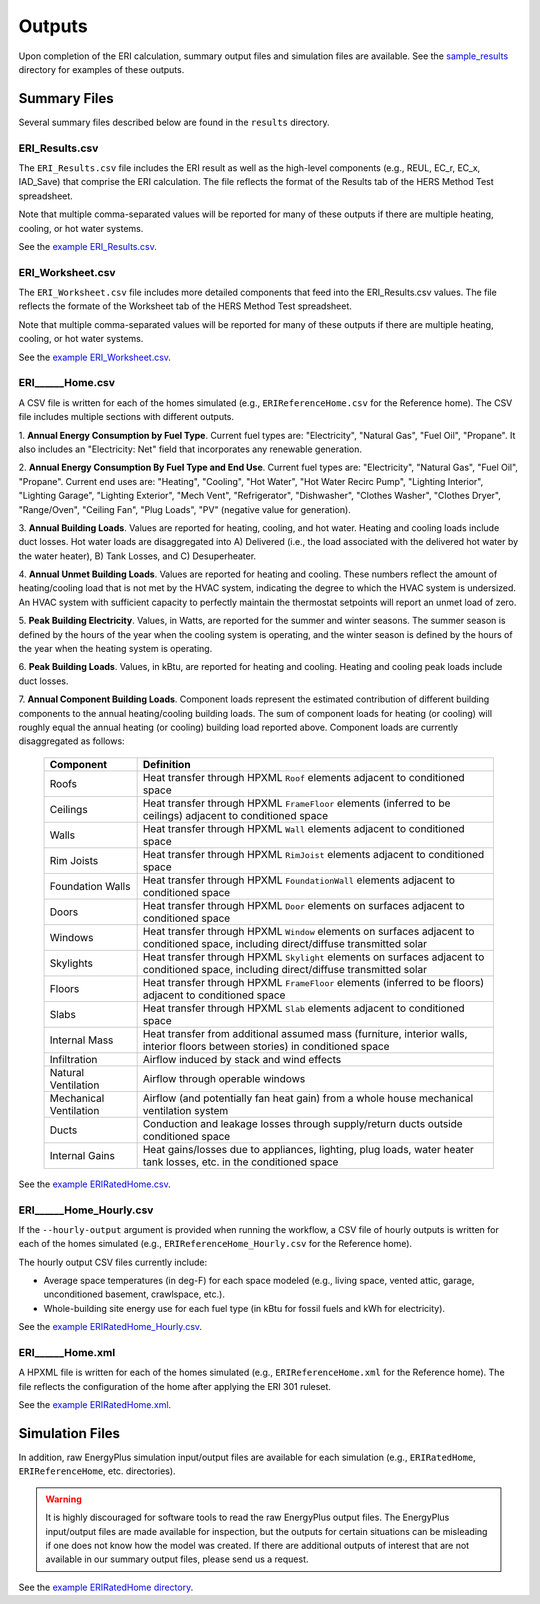 .. _outputs:

Outputs
=======

Upon completion of the ERI calculation, summary output files and simulation files are available.
See the `sample_results <https://github.com/NREL/OpenStudio-ERI/tree/master/workflow/sample_results>`_ directory for examples of these outputs.

Summary Files
-------------

Several summary files described below are found in the ``results`` directory.

ERI_Results.csv
~~~~~~~~~~~~~~~

The ``ERI_Results.csv`` file includes the ERI result as well as the high-level components (e.g., REUL, EC_r, EC_x, IAD_Save) that comprise the ERI calculation.
The file reflects the format of the Results tab of the HERS Method Test spreadsheet.

Note that multiple comma-separated values will be reported for many of these outputs if there are multiple heating, cooling, or hot water systems.

See the `example ERI_Results.csv <https://github.com/NREL/OpenStudio-ERI/tree/master/workflow/sample_results/results/ERI_Results.csv>`_.

ERI_Worksheet.csv
~~~~~~~~~~~~~~~~~

The ``ERI_Worksheet.csv`` file includes more detailed components that feed into the ERI_Results.csv values.
The file reflects the formate of the Worksheet tab of the HERS Method Test spreadsheet.

Note that multiple comma-separated values will be reported for many of these outputs if there are multiple heating, cooling, or hot water systems.

See the `example ERI_Worksheet.csv <https://github.com/NREL/OpenStudio-ERI/tree/master/workflow/sample_results/results/ERI_Worksheet.csv>`_.

ERI______Home.csv
~~~~~~~~~~~~~~~~~

A CSV file is written for each of the homes simulated (e.g., ``ERIReferenceHome.csv`` for the Reference home).
The CSV file includes multiple sections with different outputs.

1. **Annual Energy Consumption by Fuel Type**. 
Current fuel types are: "Electricity", "Natural Gas", "Fuel Oil", "Propane".
It also includes an "Electricity: Net" field that incorporates any renewable generation.

2. **Annual Energy Consumption By Fuel Type and End Use**.
Current fuel types are: "Electricity", "Natural Gas", "Fuel Oil", "Propane". Current end uses are: "Heating", "Cooling", "Hot Water", "Hot Water Recirc Pump", "Lighting Interior", "Lighting Garage", "Lighting Exterior", "Mech Vent", "Refrigerator", "Dishwasher", "Clothes Washer", "Clothes Dryer", "Range/Oven", "Ceiling Fan", "Plug Loads", "PV" (negative value for generation).

3. **Annual Building Loads**.
Values are reported for heating, cooling, and hot water.
Heating and cooling loads include duct losses.
Hot water loads are disaggregated into A) Delivered (i.e., the load associated with the delivered hot water by the water heater), B) Tank Losses, and C) Desuperheater.

4. **Annual Unmet Building Loads**.
Values are reported for heating and cooling.
These numbers reflect the amount of heating/cooling load that is not met by the HVAC system, indicating the degree to which the HVAC system is undersized.
An HVAC system with sufficient capacity to perfectly maintain the thermostat setpoints will report an unmet load of zero.

5. **Peak Building Electricity**.
Values, in Watts, are reported for the summer and winter seasons.
The summer season is defined by the hours of the year when the cooling system is operating, and the winter season is defined by the hours of the year when the heating system is operating.

6. **Peak Building Loads**.
Values, in kBtu, are reported for heating and cooling.
Heating and cooling peak loads include duct losses.

7. **Annual Component Building Loads**.
Component loads represent the estimated contribution of different building components to the annual heating/cooling building loads.
The sum of component loads for heating (or cooling) will roughly equal the annual heating (or cooling) building load reported above.
Component loads are currently disaggregated as follows:
   
   ======================= =======================================================================================================================================
   Component               Definition
   ======================= =======================================================================================================================================
   Roofs                   Heat transfer through HPXML ``Roof`` elements adjacent to conditioned space
   Ceilings                Heat transfer through HPXML ``FrameFloor`` elements (inferred to be ceilings) adjacent to conditioned space
   Walls                   Heat transfer through HPXML ``Wall`` elements adjacent to conditioned space
   Rim Joists              Heat transfer through HPXML ``RimJoist`` elements adjacent to conditioned space
   Foundation Walls        Heat transfer through HPXML ``FoundationWall`` elements adjacent to conditioned space
   Doors                   Heat transfer through HPXML ``Door`` elements on surfaces adjacent to conditioned space
   Windows                 Heat transfer through HPXML ``Window`` elements on surfaces adjacent to conditioned space, including direct/diffuse transmitted solar
   Skylights               Heat transfer through HPXML ``Skylight`` elements on surfaces adjacent to conditioned space, including direct/diffuse transmitted solar
   Floors                  Heat transfer through HPXML ``FrameFloor`` elements (inferred to be floors) adjacent to conditioned space
   Slabs                   Heat transfer through HPXML ``Slab`` elements adjacent to conditioned space
   Internal Mass           Heat transfer from additional assumed mass (furniture, interior walls, interior floors between stories) in conditioned space
   Infiltration            Airflow induced by stack and wind effects
   Natural Ventilation     Airflow through operable windows
   Mechanical Ventilation  Airflow (and potentially fan heat gain) from a whole house mechanical ventilation system
   Ducts                   Conduction and leakage losses through supply/return ducts outside conditioned space
   Internal Gains          Heat gains/losses due to appliances, lighting, plug loads, water heater tank losses, etc. in the conditioned space
   ======================= =======================================================================================================================================


See the `example ERIRatedHome.csv <https://github.com/NREL/OpenStudio-ERI/tree/master/workflow/sample_results/results/ERIRatedHome.csv>`_.

ERI______Home_Hourly.csv
~~~~~~~~~~~~~~~~~~~~~~~~

If the ``--hourly-output`` argument is provided when running the workflow, a CSV file of hourly outputs is written for each of the homes simulated (e.g., ``ERIReferenceHome_Hourly.csv`` for the Reference home).

The hourly output CSV files currently include:

- Average space temperatures (in deg-F) for each space modeled (e.g., living space, vented attic, garage, unconditioned basement, crawlspace, etc.).
- Whole-building site energy use for each fuel type (in kBtu for fossil fuels and kWh for electricity).

See the `example ERIRatedHome_Hourly.csv <https://github.com/NREL/OpenStudio-ERI/tree/master/workflow/sample_results/results/ERIRatedHome_Hourly.csv>`_.

ERI______Home.xml
~~~~~~~~~~~~~~~~~

A HPXML file is written for each of the homes simulated (e.g., ``ERIReferenceHome.xml`` for the Reference home).
The file reflects the configuration of the home after applying the ERI 301 ruleset.

See the `example ERIRatedHome.xml <https://github.com/NREL/OpenStudio-ERI/tree/master/workflow/sample_results/results/ERIRatedHome.xml>`_.

Simulation Files
----------------

In addition, raw EnergyPlus simulation input/output files are available for each simulation (e.g., ``ERIRatedHome``, ``ERIReferenceHome``, etc. directories).

.. warning:: 

  It is highly discouraged for software tools to read the raw EnergyPlus output files. 
  The EnergyPlus input/output files are made available for inspection, but the outputs for certain situations can be misleading if one does not know how the model was created. 
  If there are additional outputs of interest that are not available in our summary output files, please send us a request.

See the `example ERIRatedHome directory <https://github.com/NREL/OpenStudio-ERI/tree/master/workflow/sample_results/ERIRatedHome>`_.

